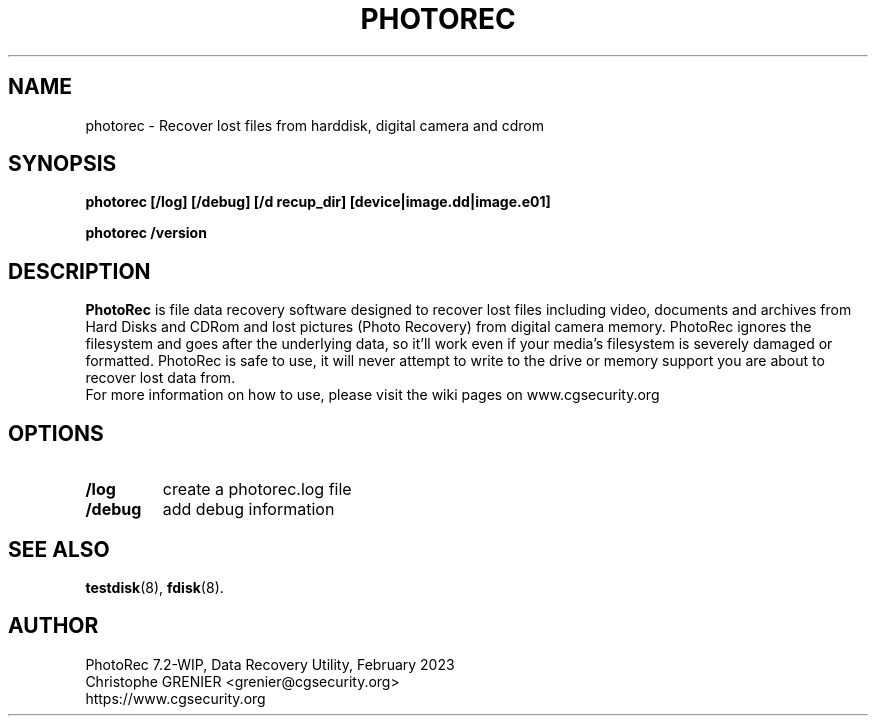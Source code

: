 .\" May be distributed under the GNU General Public License
.TH PHOTOREC 8 February 2023 "Administration Tools"
.SH NAME
photorec \- Recover lost files from harddisk, digital camera and cdrom
.SH SYNOPSIS
.BI "photorec [/log] [/debug] [/d recup_dir] [device|image.dd|image.e01]
.sp
.BI "photorec /version
.SH DESCRIPTION
   \fBPhotoRec\fP is file data recovery software designed to recover lost files including video, documents and archives from Hard Disks and CDRom and lost pictures (Photo Recovery) from digital camera memory. PhotoRec ignores the filesystem and goes after the underlying data, so it'll work even if your media's filesystem is severely damaged or formatted. PhotoRec is safe to use, it will never attempt to write to the drive or memory support you are about to recover lost data from.
   For more information on how to use, please visit the wiki pages on www.cgsecurity.org
.SH OPTIONS
.TP
.B /log
create a photorec.log file
.TP
.B /debug
add debug information
.SH SEE ALSO
.BR testdisk (8),
.BR fdisk (8).
.BR
.SH AUTHOR
PhotoRec 7.2-WIP, Data Recovery Utility, February 2023
.br
Christophe GRENIER <grenier@cgsecurity.org>
.br
https://www.cgsecurity.org
